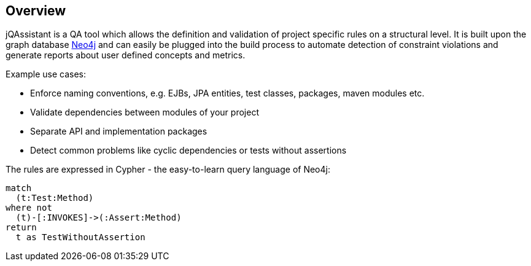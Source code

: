 == Overview

jQAssistant is a QA tool which allows the definition and validation of project specific rules on a structural level. It is built upon the
graph database http://neo4j.org[Neo4j] and can easily be plugged into the build process to automate detection of constraint violations
and generate reports about user defined concepts and metrics.

Example use cases:

- Enforce naming conventions, e.g. EJBs, JPA entities, test classes, packages, maven modules etc.
- Validate dependencies between modules of your project
- Separate API and implementation packages
- Detect common problems like cyclic dependencies or tests without assertions

The rules are expressed in Cypher - the easy-to-learn query language of Neo4j:

[source]
----
match
  (t:Test:Method)
where not
  (t)-[:INVOKES]->(:Assert:Method)
return
  t as TestWithoutAssertion
----

